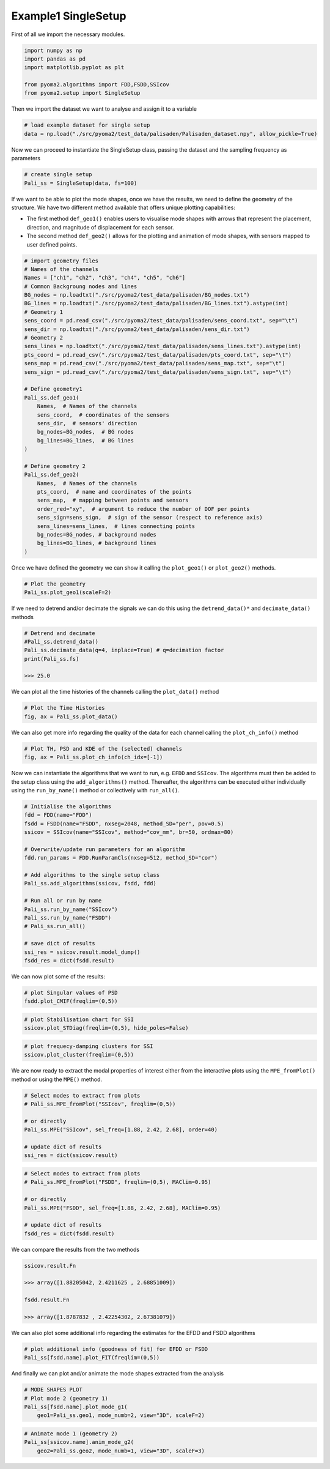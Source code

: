 Example1 SingleSetup
====================

First of all we import the necessary modules.

.. code:: python

    import numpy as np
    import pandas as pd
    import matplotlib.pyplot as plt

    from pyoma2.algorithms import FDD,FSDD,SSIcov
    from pyoma2.setup import SingleSetup

Then we import the dataset we want to analyse and assign it to a
variable

.. code:: python

    # load example dataset for single setup
    data = np.load("./src/pyoma2/test_data/palisaden/Palisaden_dataset.npy", allow_pickle=True)

Now we can proceed to instantiate the SingleSetup class, passing the
dataset and the sampling frequency as parameters

.. code:: python

    # create single setup
    Pali_ss = SingleSetup(data, fs=100)


If we want to be able to plot the mode shapes, once we have the
results, we need to define the geometry of the structure. We have two
different method available that offers unique plotting capabilities:

- The first method ``def_geo1()`` enables users to visualise mode
  shapes with arrows that represent the placement, direction, and
  magnitude of displacement for each sensor.
- The second method ``def_geo2()`` allows for the plotting and
  animation of mode shapes, with sensors mapped to user defined
  points.

.. code:: python

    # import geometry files
    # Names of the channels
    Names = ["ch1", "ch2", "ch3", "ch4", "ch5", "ch6"]
    # Common Backgroung nodes and lines
    BG_nodes = np.loadtxt("./src/pyoma2/test_data/palisaden/BG_nodes.txt")
    BG_lines = np.loadtxt("./src/pyoma2/test_data/palisaden/BG_lines.txt").astype(int)
    # Geometry 1
    sens_coord = pd.read_csv("./src/pyoma2/test_data/palisaden/sens_coord.txt", sep="\t")
    sens_dir = np.loadtxt("./src/pyoma2/test_data/palisaden/sens_dir.txt")
    # Geometry 2
    sens_lines = np.loadtxt("./src/pyoma2/test_data/palisaden/sens_lines.txt").astype(int)
    pts_coord = pd.read_csv("./src/pyoma2/test_data/palisaden/pts_coord.txt", sep="\t")
    sens_map = pd.read_csv("./src/pyoma2/test_data/palisaden/sens_map.txt", sep="\t")
    sens_sign = pd.read_csv("./src/pyoma2/test_data/palisaden/sens_sign.txt", sep="\t")

    # Define geometry1
    Pali_ss.def_geo1(
        Names,  # Names of the channels
        sens_coord,  # coordinates of the sensors
        sens_dir,  # sensors' direction
        bg_nodes=BG_nodes,  # BG nodes
        bg_lines=BG_lines,  # BG lines
    )

    # Define geometry 2
    Pali_ss.def_geo2(
        Names,  # Names of the channels
        pts_coord,  # name and coordinates of the points
        sens_map,  # mapping between points and sensors
        order_red="xy",  # argument to reduce the number of DOF per points
        sens_sign=sens_sign,  # sign of the sensor (respect to reference axis)
        sens_lines=sens_lines,  # lines connecting points
        bg_nodes=BG_nodes, # background nodes
        bg_lines=BG_lines, # background lines
    )

Once we have defined the geometry we can show it calling the
``plot_geo1()`` or ``plot_geo2()`` methods.


.. code:: python

    # Plot the geometry
    Pali_ss.plot_geo1(scaleF=2)


.. figure:: /img/Ex1_geo1.png


If we need to detrend and/or decimate the signals we can do this
using the ``detrend_data()*`` and ``decimate_data()`` methods

.. code:: python

    # Detrend and decimate
    #Pali_ss.detrend_data()
    Pali_ss.decimate_data(q=4, inplace=True) # q=decimation factor
    print(Pali_ss.fs)

    >>> 25.0


We can plot all the time histories of the channels calling the
``plot_data()`` method

.. code:: python

    # Plot the Time Histories
    fig, ax = Pali_ss.plot_data()


.. figure:: /img/Ex1_data.png


We can also get more info regarding the quality of the data for each
channel calling the ``plot_ch_info()`` method


.. code:: python

    # Plot TH, PSD and KDE of the (selected) channels
    fig, ax = Pali_ss.plot_ch_info(ch_idx=[-1])


.. figure:: /img/Ex1_ch_info.png


Now we can instantiate the algorithms that we want to run, e.g.
``EFDD`` and ``SSIcov``. The algorithms must then be added
to the setup class using the ``add_algorithms()`` method. Thereafter,
the algorithms can be executed either individually using the
``run_by_name()`` method or collectively with ``run_all()``.


.. code:: python

    # Initialise the algorithms
    fdd = FDD(name="FDD")
    fsdd = FSDD(name="FSDD", nxseg=2048, method_SD="per", pov=0.5)
    ssicov = SSIcov(name="SSIcov", method="cov_mm", br=50, ordmax=80)

    # Overwrite/update run parameters for an algorithm
    fdd.run_params = FDD.RunParamCls(nxseg=512, method_SD="cor")

    # Add algorithms to the single setup class
    Pali_ss.add_algorithms(ssicov, fsdd, fdd)

    # Run all or run by name
    Pali_ss.run_by_name("SSIcov")
    Pali_ss.run_by_name("FSDD")
    # Pali_ss.run_all()

    # save dict of results
    ssi_res = ssicov.result.model_dump()
    fsdd_res = dict(fsdd.result)


We can now plot some of the results:


.. code:: python

    # plot Singular values of PSD
    fsdd.plot_CMIF(freqlim=(0,5))


.. figure:: /img/Ex1_CMIF.png


.. code:: python

    # plot Stabilisation chart for SSI
    ssicov.plot_STDiag(freqlim=(0,5), hide_poles=False)


.. figure:: /img/Ex1_StDiag.png


.. code:: python

    # plot frequecy-damping clusters for SSI
    ssicov.plot_cluster(freqlim=(0,5))


.. figure:: /img/Ex1_clust.png


We are now ready to extract the modal properties of interest either
from the interactive plots using the ``MPE_fromPlot()`` method or
using the ``MPE()`` method.


.. code:: python

    # Select modes to extract from plots
    # Pali_ss.MPE_fromPlot("SSIcov", freqlim=(0,5))

    # or directly
    Pali_ss.MPE("SSIcov", sel_freq=[1.88, 2.42, 2.68], order=40)

    # update dict of results
    ssi_res = dict(ssicov.result)


.. code:: python

    # Select modes to extract from plots
    # Pali_ss.MPE_fromPlot("FSDD", freqlim=(0,5), MAClim=0.95)

    # or directly
    Pali_ss.MPE("FSDD", sel_freq=[1.88, 2.42, 2.68], MAClim=0.95)

    # update dict of results
    fsdd_res = dict(fsdd.result)

We can compare the results from the two methods

.. code:: python

    ssicov.result.Fn

    >>> array([1.88205042, 2.4211625 , 2.68851009])

    fsdd.result.Fn

    >>> array([1.8787832 , 2.42254302, 2.67381079])


We can also plot some additional info regarding the estimates for the
EFDD and FSDD algorithms

.. code:: python

    # plot additional info (goodness of fit) for EFDD or FSDD
    Pali_ss[fsdd.name].plot_FIT(freqlim=(0,5))


.. figure:: /img/Ex1_fit1.png

.. figure:: /img/Ex1_fit2.png

.. figure:: /img/Ex1_fit3.png


And finally we can plot and/or animate the mode shapes extracted from
the analysis

.. code:: python

    # MODE SHAPES PLOT
    # Plot mode 2 (geometry 1)
    Pali_ss[fsdd.name].plot_mode_g1(
        geo1=Pali_ss.geo1, mode_numb=2, view="3D", scaleF=2)


.. figure:: /img/Ex1_plot_mode_g1.png


.. code:: python

    # Animate mode 1 (geometry 2)
    Pali_ss[ssicov.name].anim_mode_g2(
        geo2=Pali_ss.geo2, mode_numb=1, view="3D", scaleF=3)

.. image:: /img/Ex1_anim_mode_1.gif

